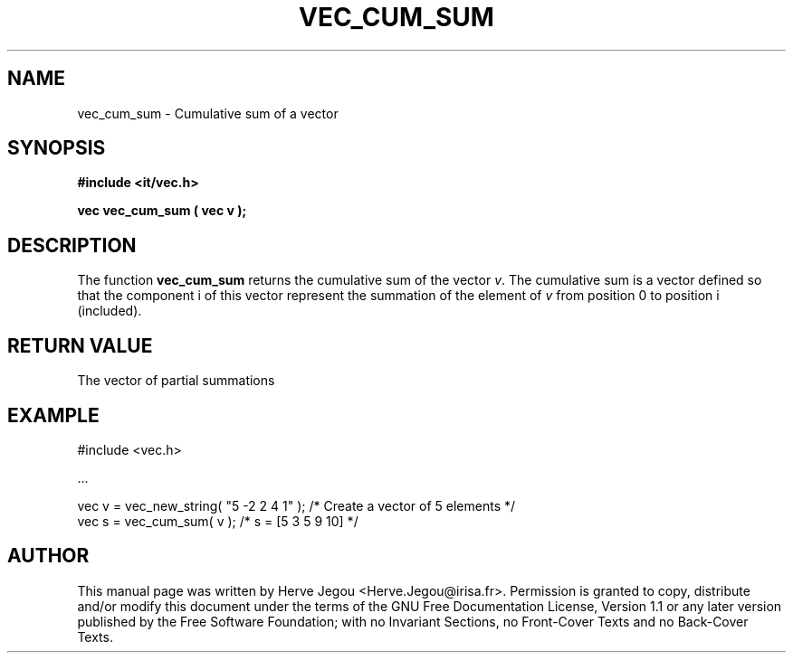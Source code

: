 .\" This manpage has been automatically generated by docbook2man 
.\" from a DocBook document.  This tool can be found at:
.\" <http://shell.ipoline.com/~elmert/comp/docbook2X/> 
.\" Please send any bug reports, improvements, comments, patches, 
.\" etc. to Steve Cheng <steve@ggi-project.org>.
.TH "VEC_CUM_SUM" "3" "01 August 2006" "" ""

.SH NAME
vec_cum_sum \- Cumulative sum of a vector
.SH SYNOPSIS
.sp
\fB#include <it/vec.h>
.sp
vec vec_cum_sum ( vec v
);
\fR
.SH "DESCRIPTION"
.PP
The function \fBvec_cum_sum\fR returns the cumulative sum of the vector \fIv\fR\&. The cumulative sum is a vector defined so that the component i of this vector represent the summation of the element of \fIv\fR from position 0 to position i (included).   
.SH "RETURN VALUE"
.PP
The vector of partial summations
.SH "EXAMPLE"

.nf

#include <vec.h>

\&...

vec v = vec_new_string( "5 -2 2 4 1" );  /* Create a vector of 5 elements */
vec s = vec_cum_sum( v );                /* s = [5 3 5 9 10]              */
.fi
.SH "AUTHOR"
.PP
This manual page was written by Herve Jegou <Herve.Jegou@irisa.fr>\&.
Permission is granted to copy, distribute and/or modify this
document under the terms of the GNU Free
Documentation License, Version 1.1 or any later version
published by the Free Software Foundation; with no Invariant
Sections, no Front-Cover Texts and no Back-Cover Texts.

